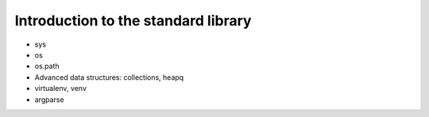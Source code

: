 Introduction to the standard library
====================================

- sys
- os
- os.path
- Advanced data structures: collections, heapq
- virtualenv, venv
- argparse

